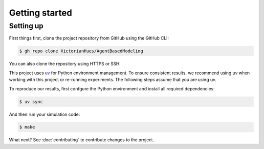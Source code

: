 Getting started
===============

Setting up
----------

First things first, clone the project repository from GitHub using the GitHub CLI:

.. code-block:: console

   $ gh repo clone VictorianHues/AgentBasedModeling

You can also clone the repository using HTTPS or SSH.

This project uses `uv <https://docs.astral.sh/uv/>`_ for Python environment management.
To ensure consistent results, we recommend using uv when working with this project or 
re-running experiments. The following steps assume that you are using uv.

To reproduce our results, first confgure the Python environment and install all 
required dependencies:

.. code-block:: console

   $ uv sync

And then run your simulation code:

.. code-block:: console

   $ make

.. .. important::

..    If you are trying to recreate the results from the `report 
..    <https://github.com/VictorianHues/AgentBasedModeling/blob/main/project_report.pdf>`_, 
..    visit the :doc:`experiments` section for details on how to run the experiments. 
..    The above command is just an example of how to run a new or existing script using uv.

What next? See :doc:`contributing` to contribute changes to the project.


